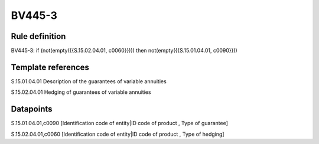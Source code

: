 =======
BV445-3
=======

Rule definition
---------------

BV445-3: if (not(empty({{S.15.02.04.01, c0060}}))) then not(empty({{S.15.01.04.01, c0090}}))


Template references
-------------------

S.15.01.04.01 Description of the guarantees of variable annuities

S.15.02.04.01 Hedging of guarantees of variable annuities


Datapoints
----------

S.15.01.04.01,c0090 [Identification code of entity|ID code of product , Type of guarantee]

S.15.02.04.01,c0060 [Identification code of entity|ID code of product , Type of hedging]




